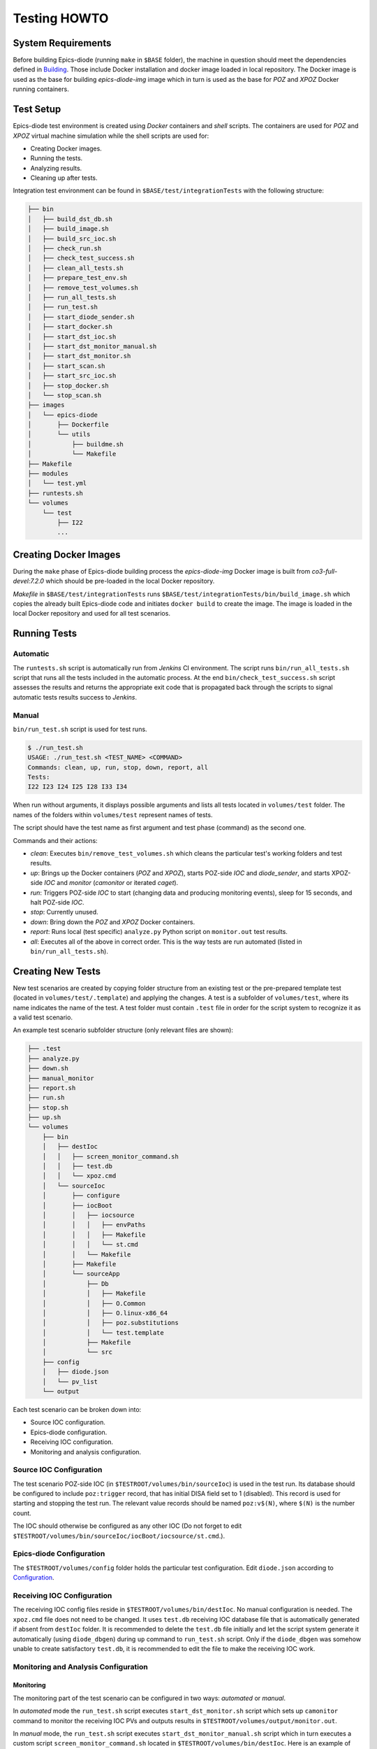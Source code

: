 Testing HOWTO
====================================

System Requirements
-------------------
Before building Epics-diode (running ``make`` in ``$BASE`` folder), the machine in question should meet the
dependencies defined in `Building <building.rst>`_. Those include Docker installation and docker image loaded
in local repository. The Docker image is used as the base for building `epics-diode-img` image which in turn
is used as the base for `POZ` and `XPOZ` Docker running containers.


Test Setup
----------
Epics-diode test environment is created using `Docker` containers and `shell` scripts. The containers are used
for `POZ` and `XPOZ` virtual machine simulation while the shell scripts are used for:

- Creating Docker images.
- Running the tests.
- Analyzing results.
- Cleaning up after tests.

Integration test environment can be found in ``$BASE/test/integrationTests`` with the following structure:

.. code-block:: shell

    ├── bin
    │   ├── build_dst_db.sh
    │   ├── build_image.sh
    │   ├── build_src_ioc.sh
    │   ├── check_run.sh
    │   ├── check_test_success.sh
    │   ├── clean_all_tests.sh
    │   ├── prepare_test_env.sh
    │   ├── remove_test_volumes.sh
    │   ├── run_all_tests.sh
    │   ├── run_test.sh
    │   ├── start_diode_sender.sh
    │   ├── start_docker.sh
    │   ├── start_dst_ioc.sh
    │   ├── start_dst_monitor_manual.sh
    │   ├── start_dst_monitor.sh
    │   ├── start_scan.sh
    │   ├── start_src_ioc.sh
    │   ├── stop_docker.sh
    │   └── stop_scan.sh
    ├── images
    │   └── epics-diode
    │       ├── Dockerfile
    │       └── utils
    │           ├── buildme.sh
    │           └── Makefile
    ├── Makefile
    ├── modules
    │   └── test.yml
    ├── runtests.sh
    └── volumes
        └── test
            ├── I22
            ...


Creating Docker Images
----------------------
During the ``make`` phase of Epics-diode building process the `epics-diode-img` Docker image is built from
`co3-full-devel:7.2.0` which should be pre-loaded in the local Docker repository.

`Makefile` in ``$BASE/test/integrationTests`` runs ``$BASE/test/integrationTests/bin/build_image.sh`` which
copies the already built Epics-diode code and initiates ``docker build`` to create the image.
The image is loaded in the local Docker repository and used for all test scenarios.

Running Tests
-------------

Automatic
^^^^^^^^^
The ``runtests.sh`` script is automatically run from `Jenkins` CI environment. The script runs ``bin/run_all_tests.sh``
script that runs all the tests included in the automatic process. At the end ``bin/check_test_success.sh`` script
assesses the results and returns the appropriate exit code that is propagated back through the scripts to signal
automatic tests results success to `Jenkins`.


Manual
^^^^^^
``bin/run_test.sh`` script is used for test runs.

.. code-block:: shell

    $ ./run_test.sh 
    USAGE: ./run_test.sh <TEST_NAME> <COMMAND>
    Commands: clean, up, run, stop, down, report, all
    Tests:
    I22 I23 I24 I25 I28 I33 I34 

When run without arguments, it displays possible arguments and lists all tests located in ``volumes/test`` folder.
The names of the folders within ``volumes/test`` represent names of tests.

The script should have the test name as first argument and test phase (command) as the second one.

Commands and their actions:

- `clean`: Executes ``bin/remove_test_volumes.sh`` which cleans the particular test's working folders and test results.
- `up`: Brings up the Docker containers (`POZ` and `XPOZ`), starts POZ-side `IOC` and `diode_sender`, and starts XPOZ-side
  `IOC` and `monitor` (`camonitor` or iterated `caget`).
- `run`: Triggers POZ-side `IOC` to start (changing data and producing monitoring events), sleep for 15 seconds, and
  halt POZ-side `IOC`.
- `stop`: Currently unused.
- `down`: Bring down the `POZ` and `XPOZ` Docker containers.
- `report`: Runs local (test specific) ``analyze.py`` Python script on ``monitor.out`` test results.
- `all`: Executes all of the above in correct order. This is the way tests are run automated (listed in ``bin/run_all_tests.sh``).


Creating New Tests
------------------

New test scenarios are created by copying folder structure from an existing test or the pre-prepared template test
(located in ``volumes/test/.template``) and applying the changes. A test is a subfolder of ``volumes/test``, where
its name indicates the name of the test. A test folder must contain ``.test`` file in order for the script system
to recognize it as a valid test scenario. 

An example test scenario subfolder structure (only relevant files are shown):

.. code-block:: shell

    ├── .test
    ├── analyze.py
    ├── down.sh
    ├── manual_monitor
    ├── report.sh
    ├── run.sh
    ├── stop.sh
    ├── up.sh
    └── volumes
        ├── bin
        │   ├── destIoc
        │   │   ├── screen_monitor_command.sh
        │   │   ├── test.db
        │   │   └── xpoz.cmd
        │   └── sourceIoc
        │       ├── configure
        │       ├── iocBoot
        │       │   ├── iocsource
        │       │   │   ├── envPaths
        │       │   │   ├── Makefile
        │       │   │   └── st.cmd
        │       │   └── Makefile
        │       ├── Makefile
        │       └── sourceApp
        │           ├── Db
        │           │   ├── Makefile
        │           │   ├── O.Common
        │           │   ├── O.linux-x86_64
        │           │   ├── poz.substitutions
        │           │   └── test.template
        │           ├── Makefile
        │           └── src
        ├── config
        │   ├── diode.json
        │   └── pv_list
        └── output

Each test scenario can be broken down into:

- Source IOC configuration.
- Epics-diode configuration.
- Receiving IOC configuration.
- Monitoring and analysis configuration.

Source IOC Configuration
^^^^^^^^^^^^^^^^^^^^^^^^
The test scenario POZ-side IOC (in ``$TESTROOT/volumes/bin/sourceIoc``) is used in the test run. Its database
should be configured to include ``poz:trigger`` record, that has initial DISA field set to 1 (disabled).
This record is used for starting and stopping the test run. The relevant value records should be named
``poz:v$(N)``, where ``$(N)`` is the number count.

The IOC should otherwise be configured as any other IOC (Do not forget to edit
``$TESTROOT/volumes/bin/sourceIoc/iocBoot/iocsource/st.cmd``.).

Epics-diode Configuration
^^^^^^^^^^^^^^^^^^^^^^^^^
The ``$TESTROOT/volumes/config`` folder holds the particular test configuration. Edit ``diode.json`` according to
`Configuration <design.rst#configuration>`_.

Receiving IOC Configuration
^^^^^^^^^^^^^^^^^^^^^^^^^^^
The receiving IOC config files reside in ``$TESTROOT/volumes/bin/destIoc``. No manual configuration is needed.
The ``xpoz.cmd`` file does not need to be changed. It uses ``test.db`` receiving IOC database file that is
automatically generated if absent from ``destIoc`` folder. It is recommended to delete the ``test.db`` file 
initially and let the script system generate it automatically (using ``diode_dbgen``) during ``up`` command to
``run_test.sh`` script. Only if the ``diode_dbgen`` was somehow unable to create satisfactory ``test.db``, it is
recommended to edit the file to make the receiving IOC work.


Monitoring and Analysis Configuration
^^^^^^^^^^^^^^^^^^^^^^^^^^^^^^^^^^^^^

Monitoring
""""""""""

The monitoring part of the test scenario can be configured in two ways: `automated` or `manual`.

In `automated` mode the ``run_test.sh`` script executes ``start_dst_monitor.sh`` script which sets up ``camonitor``
command to monitor the receiving IOC PVs and outputs results in ``$TESTROOT/volumes/output/monitor.out``.

In `manual` mode, the ``run_test.sh`` script executes ``start_dst_monitor_manual.sh`` script which in turn executes
a custom script ``screen_monitor_command.sh`` located in ``$TESTROOT/volumes/bin/destIoc``. Here is an example of
such custom script:

.. code-block:: shell

    #!/bin/sh
    
    export EPICS_CA_AUTO_ADDR_LIST="no"
    export EPICS_CA_ADDR_LIST="xpoz"
    export PV_LIST=`cat /test_config/pv_list`
    while [ 1 ];
    do
      caget $PV_LIST
      sleep 1
    done

`Manual` mode can be used to set up any kind of custom monitoring. In the example above, the one second interval
``caget`` method is used. A `manual` mode is recognised as such by the script system by adding a dummy file
``manual_monitor`` in ``$TESTROOT`` folder.

Both methods use ``$TESTROOT/volumes/config/pv_list`` file to extract the arguments for ``camonitor`` or ``caget``
commands. Example ``pv_list`` file:

.. code-block:: shell

    -# 5 poz:v1 poz:v2 poz:v3 poz:v4 poz:v5  

Analysis
""""""""

The monitoring output is stored in ``monitor.out`` file in ``$TESTROOT/volumes/output/monitor.out``. During the
`report` phase of the ``run_test.sh`` script execution, the local (to the running test) script ``report.sh`` is
executed which normally runs ``analyze.py`` Python script. Both of these files are located in
``$TESTROOT``. The ``analyze.py`` accepts ``monitor.out`` as input, processes the output as per specific test
result requirements and produces an exit code as a result (0 - success, 1 - failure). An example ``analyze.py``
can be found in ``.template`` or any other test folder.




